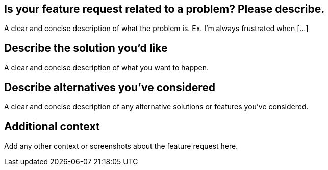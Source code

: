 :name: Feature request
:about: Suggest an idea for this project
:title: ''
:labels: 'enhancement'
:assignees: 'nabby27'

== Is your feature request related to a problem? Please describe.
A clear and concise description of what the problem is. Ex. I'm always frustrated when [...]

== Describe the solution you'd like
A clear and concise description of what you want to happen.

== Describe alternatives you've considered
A clear and concise description of any alternative solutions or features you've considered.

== Additional context
Add any other context or screenshots about the feature request here.
